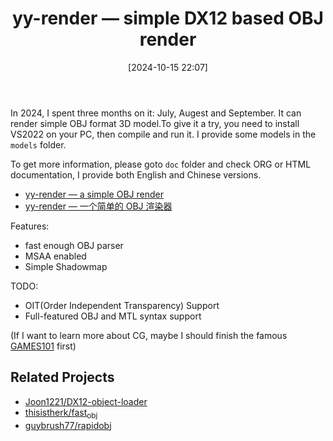 #+TITLE: yy-render --- simple DX12 based OBJ render
#+DATE: [2024-10-15 22:07]

In 2024, I spent three months on it: July, Augest and September. It can render
simple OBJ format 3D model.To give it a try, you need to install VS2022 on your
PC, then compile and run it. I provide some models in the =models= folder.

To get more information, please goto =doc= folder and check ORG or HTML documentation,
I provide both English and Chinese versions.

- [[./doc/doc_cn.org][yy-render --- a simple OBJ render]]
- [[file:doc/doc_cn.org][yy-render --- 一个简单的 OBJ 渲染器]]

Features:

- fast enough OBJ parser
- MSAA enabled
- Simple Shadowmap

TODO:

- OIT(Order Independent Transparency) Support
- Full-featured OBJ and MTL syntax support

(If I want to learn more about CG, maybe I should finish the famous [[https://www.bilibili.com/video/BV1X7411F744][GAMES101]] first)

** Related Projects

- [[https://github.com/Joon1221/DX12-object-loader][Joon1221/DX12-object-loader]]
- [[https://github.com/thisistherk/fast_obj][thisistherk/fast_obj]]
- [[https://github.com/guybrush77/rapidobj][guybrush77/rapidobj]]
